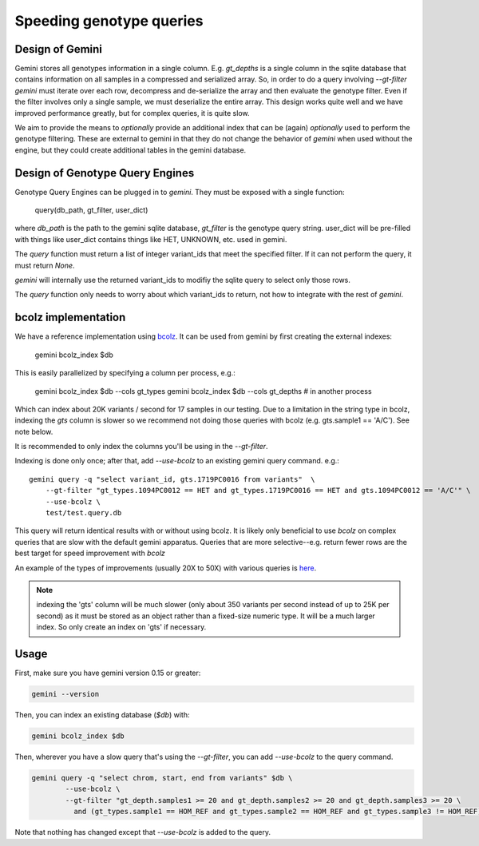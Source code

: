 #########################
Speeding genotype queries
#########################

Design of Gemini
================

Gemini stores all genotypes information in a single column. E.g. `gt_depths`
is a single column in the sqlite database that contains information on all 
samples in a compressed and serialized array. So, in order to do a query involving
`--gt-filter` `gemini` must iterate over each row, decompress and de-serialize the
array and then evaluate the genotype filter. Even if the filter involves only a
single sample, we must deserialize the entire array. This design works quite well
and we have improved performance greatly, but for complex queries, it is quite slow.

We aim to provide the means to *optionally* provide an additional index that can
be (again) *optionally* used to perform the genotype filtering.
These are external to gemini in that they do not change the behavior of `gemini`
when used without the engine, but they could create additional tables in the
gemini database.

Design of Genotype Query Engines
================================

Genotype Query Engines can be plugged in to `gemini`. They must be
exposed with a single function:

    query(db_path, gt_filter, user_dict)

where `db_path` is the path to the gemini sqlite database, `gt_filter` is
the genotype query string. user_dict will be pre-filled with things like
user_dict contains things like HET, UNKNOWN, etc. used in gemini.

The `query` function must return a list of integer variant_ids that meet the specified
filter. If it can not perform the query, it must return `None`.

`gemini` will internally use the returned variant_ids to modifiy the sqlite
query to select only those rows.

The `query` function only needs to worry about which variant_ids to return,
not how to integrate with the rest of `gemini`.

bcolz implementation
====================

We have a reference implementation using `bcolz <http://bcolz.blosc.org/>`_.
It can be used from gemini by first creating the external indexes:

    gemini bcolz_index $db

This is easily parallelized by specifying a column per process, e.g.:

     gemini bcolz_index $db --cols gt_types
     gemini bcolz_index $db --cols gt_depths # in another process

Which can index about 20K variants / second for 17 samples in our testing.
Due to a limitation in the string type in bcolz, indexing the `gts` column
is slower so we recommend not doing those queries with bcolz (e.g. gts.sample1 == 'A/C').
See note below.

It is recommended to only index the columns you'll be using in the 
`--gt-filter`.

Indexing is done only once; after that, add `--use-bcolz` to an existing gemini query command. e.g.::

    gemini query -q "select variant_id, gts.1719PC0016 from variants"  \
        --gt-filter "gt_types.1094PC0012 == HET and gt_types.1719PC0016 == HET and gts.1094PC0012 == 'A/C'" \
        --use-bcolz \
        test/test.query.db 


This query will return identical results with or without using bcolz. It is likely
only beneficial to use `bcolz` on complex queries that are slow with the default gemini
apparatus. Queries that are more selective--e.g. return fewer rows are the best target
for speed improvement with `bcolz`

An example of the types of improvements (usually 20X to 50X) with various queries
is `here <https://gist.github.com/brentp/e2189dbfee8784ab5f13>`_.



.. note ::

    indexing the 'gts' column will be much slower (only about 350 variants per second instead of
    up to 25K per second) as it must be stored as an object rather than a fixed-size numeric type.
    It will be a much larger index. So only create an index on 'gts' if necessary.


Usage
=====

First, make sure you have gemini version 0.15 or greater:

.. code-block:: bash

    gemini --version

Then, you can index an existing database (`$db`) with:

.. code-block:: bash

    gemini bcolz_index $db

Then, wherever you have a slow query that's using the `--gt-filter`, you
can add `--use-bcolz` to the query command.

.. code-block:: bash

    gemini query -q "select chrom, start, end from variants" $db \
            --use-bcolz \
            --gt-filter "gt_depth.samples1 >= 20 and gt_depth.samples2 >= 20 and gt_depth.samples3 >= 20 \
              and (gt_types.sample1 == HOM_REF and gt_types.sample2 == HOM_REF and gt_types.sample3 != HOM_REF)"

Note that nothing has changed except that `--use-bcolz` is added to the query.
